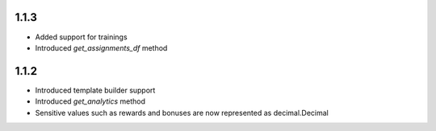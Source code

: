 1.1.3
-------------------
* Added support for trainings
* Introduced `get_assignments_df` method

1.1.2
-------------------
* Introduced template builder support
* Introduced `get_analytics` method
* Sensitive values such as rewards and bonuses are now represented as decimal.Decimal